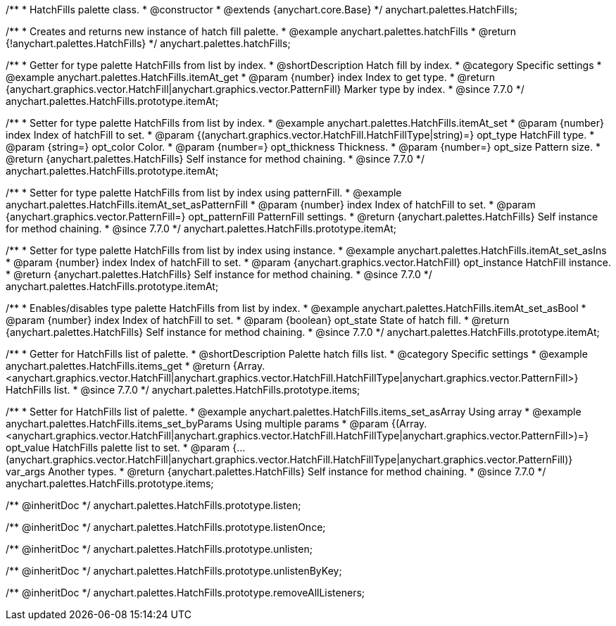 /**
 * HatchFills palette class.
 * @constructor
 * @extends {anychart.core.Base}
 */
anychart.palettes.HatchFills;


//----------------------------------------------------------------------------------------------------------------------
//
//  anychart.palettes.hatchFills
//
//----------------------------------------------------------------------------------------------------------------------

/**
 * Creates and returns new instance of hatch fill palette.
 * @example anychart.palettes.hatchFills
 * @return {!anychart.palettes.HatchFills}
 */
anychart.palettes.hatchFills;


//----------------------------------------------------------------------------------------------------------------------
//
//  anychart.palettes.HatchFills.prototype.itemAt
//
//----------------------------------------------------------------------------------------------------------------------

/**
 * Getter for type palette HatchFills from list by index.
 * @shortDescription Hatch fill by index.
 * @category Specific settings
 * @example anychart.palettes.HatchFills.itemAt_get
 * @param {number} index Index to get type.
 * @return {anychart.graphics.vector.HatchFill|anychart.graphics.vector.PatternFill} Marker type by index.
 * @since 7.7.0
 */
anychart.palettes.HatchFills.prototype.itemAt;

/**
 * Setter for type palette HatchFills from list by index.
 * @example anychart.palettes.HatchFills.itemAt_set
 * @param {number} index Index of hatchFill to set.
 * @param {(anychart.graphics.vector.HatchFill.HatchFillType|string)=} opt_type HatchFill type.
 * @param {string=} opt_color Color.
 * @param {number=} opt_thickness Thickness.
 * @param {number=} opt_size Pattern size.
 * @return {anychart.palettes.HatchFills} Self instance for method chaining.
 * @since 7.7.0
 */
anychart.palettes.HatchFills.prototype.itemAt;

/**
 * Setter for type palette HatchFills from list by index using patternFill.
 * @example anychart.palettes.HatchFills.itemAt_set_asPatternFill
 * @param {number} index Index of hatchFill to set.
 * @param {anychart.graphics.vector.PatternFill=} opt_patternFill PatternFill settings.
 * @return {anychart.palettes.HatchFills} Self instance for method chaining.
 * @since 7.7.0
 */
anychart.palettes.HatchFills.prototype.itemAt;

/**
 * Setter for type palette HatchFills from list by index using instance.
 * @example anychart.palettes.HatchFills.itemAt_set_asIns
 * @param {number} index Index of hatchFill to set.
 * @param {anychart.graphics.vector.HatchFill} opt_instance HatchFill instance.
 * @return {anychart.palettes.HatchFills} Self instance for method chaining.
 * @since 7.7.0
 */
anychart.palettes.HatchFills.prototype.itemAt;

/**
 * Enables/disables type palette HatchFills from list by index.
 * @example anychart.palettes.HatchFills.itemAt_set_asBool
 * @param {number} index Index of hatchFill to set.
 * @param {boolean} opt_state State of hatch fill.
 * @return {anychart.palettes.HatchFills} Self instance for method chaining.
 * @since 7.7.0
 */
anychart.palettes.HatchFills.prototype.itemAt;


//----------------------------------------------------------------------------------------------------------------------
//
//  anychart.palettes.HatchFills.prototype.items
//
//----------------------------------------------------------------------------------------------------------------------

/**
 * Getter for HatchFills list of palette.
 * @shortDescription Palette hatch fills list.
 * @category Specific settings
 * @example anychart.palettes.HatchFills.items_get
 * @return {Array.<anychart.graphics.vector.HatchFill|anychart.graphics.vector.HatchFill.HatchFillType|anychart.graphics.vector.PatternFill>} HatchFills list.
 * @since 7.7.0
 */
anychart.palettes.HatchFills.prototype.items;

/**
 * Setter for HatchFills list of palette.
 * @example anychart.palettes.HatchFills.items_set_asArray Using array
 * @example anychart.palettes.HatchFills.items_set_byParams Using multiple params
 * @param {(Array.<anychart.graphics.vector.HatchFill|anychart.graphics.vector.HatchFill.HatchFillType|anychart.graphics.vector.PatternFill>)=} opt_value HatchFills palette list to set.
 * @param {...(anychart.graphics.vector.HatchFill|anychart.graphics.vector.HatchFill.HatchFillType|anychart.graphics.vector.PatternFill)} var_args Another types.
 * @return {anychart.palettes.HatchFills} Self instance for method chaining.
 * @since 7.7.0
 */
anychart.palettes.HatchFills.prototype.items;

/** @inheritDoc */
anychart.palettes.HatchFills.prototype.listen;

/** @inheritDoc */
anychart.palettes.HatchFills.prototype.listenOnce;

/** @inheritDoc */
anychart.palettes.HatchFills.prototype.unlisten;

/** @inheritDoc */
anychart.palettes.HatchFills.prototype.unlistenByKey;

/** @inheritDoc */
anychart.palettes.HatchFills.prototype.removeAllListeners;

